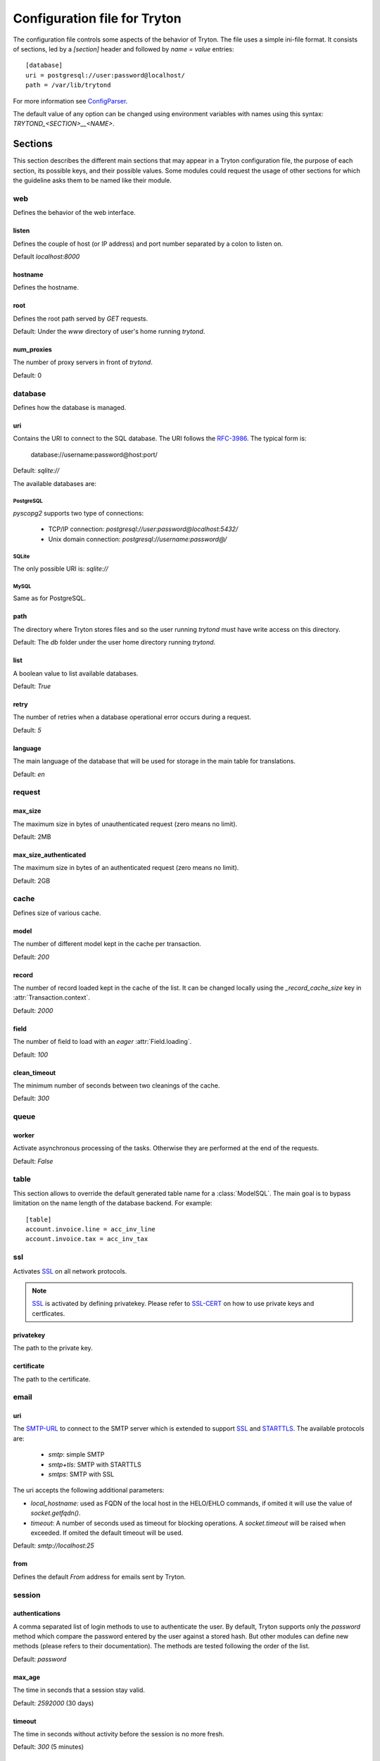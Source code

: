 .. _topics-configuration:

=============================
Configuration file for Tryton
=============================

The configuration file controls some aspects of the behavior of Tryton.
The file uses a simple ini-file format. It consists of sections, led by a
`[section]` header and followed by `name = value` entries:

.. highlight:: ini

::

    [database]
    uri = postgresql://user:password@localhost/
    path = /var/lib/trytond

For more information see ConfigParser_.

.. _ConfigParser: http://docs.python.org/2/library/configparser.html

The default value of any option can be changed using environment variables
with names using this syntax: `TRYTOND_<SECTION>__<NAME>`.

Sections
========

This section describes the different main sections that may appear in a Tryton
configuration file, the purpose of each section, its possible keys, and their
possible values.
Some modules could request the usage of other sections for which the guideline
asks them to be named like their module.

web
---

Defines the behavior of the web interface.

listen
~~~~~~

Defines the couple of host (or IP address) and port number separated by a colon
to listen on.

Default `localhost:8000`

hostname
~~~~~~~~

Defines the hostname.

root
~~~~

Defines the root path served by `GET` requests.

Default: Under the `www` directory of user's home running `trytond`.

num_proxies
~~~~~~~~~~~

The number of proxy servers in front of `trytond`.

Default: 0

database
--------

Defines how the database is managed.

uri
~~~

Contains the URI to connect to the SQL database. The URI follows the RFC-3986_.
The typical form is:

    database://username:password@host:port/

Default: `sqlite://`

The available databases are:

PostgreSQL
**********

`pyscopg2` supports two type of connections:

    - TCP/IP connection: `postgresql://user:password@localhost:5432/`
    - Unix domain connection: `postgresql://username:password@/`

SQLite
******

The only possible URI is: `sqlite://`

MySQL
*****

Same as for PostgreSQL.

path
~~~~

The directory where Tryton stores files and so the user running `trytond`
must have write access on this directory.

Default: The `db` folder under the user home directory running `trytond`.

list
~~~~

A boolean value to list available databases.

Default: `True`

retry
~~~~~

The number of retries when a database operational error occurs during a request.

Default: `5`

language
~~~~~~~~

The main language of the database that will be used for storage in the main
table for translations.

Default: `en`

request
-------

max_size
~~~~~~~~

The maximum size in bytes of unauthenticated request (zero means no limit).

Default: 2MB

max_size_authenticated
~~~~~~~~~~~~~~~~~~~~~~

The maximum size in bytes of an authenticated request (zero means no limit).

Default: 2GB


cache
-----

Defines size of various cache.

model
~~~~~

The number of different model kept in the cache per transaction.

Default: `200`

record
~~~~~~

The number of record loaded kept in the cache of the list.
It can be changed locally using the `_record_cache_size` key in
:attr:`Transaction.context`.

Default: `2000`

field
~~~~~

The number of field to load with an `eager` :attr:`Field.loading`.

Default: `100`

clean_timeout
~~~~~~~~~~~~~

The minimum number of seconds between two cleanings of the cache.

Default: `300`

queue
-----

worker
~~~~~~

Activate asynchronous processing of the tasks. Otherwise they are performed at
the end of the requests.

Default: `False`

table
-----

This section allows to override the default generated table name for a
:class:`ModelSQL`. The main goal is to bypass limitation on the name length of
the database backend.
For example::

    [table]
    account.invoice.line = acc_inv_line
    account.invoice.tax = acc_inv_tax

ssl
---

Activates SSL_ on all network protocols.

.. note:: SSL_ is activated by defining privatekey.
        Please refer to SSL-CERT_ on how to use private keys and certficates.

privatekey
~~~~~~~~~~

The path to the private key.

certificate
~~~~~~~~~~~

The path to the certificate.

email
-----

uri
~~~

The SMTP-URL_ to connect to the SMTP server which is extended to support SSL_
and STARTTLS_.
The available protocols are:

    - `smtp`: simple SMTP
    - `smtp+tls`: SMTP with STARTTLS
    - `smtps`: SMTP with SSL

The uri accepts the following additional parameters:

* `local_hostname`: used as FQDN of the local host in the HELO/EHLO commands,
  if omited it will use the value of `socket.getfqdn()`.
* `timeout`: A number of seconds used as timeout for blocking operations. A
  `socket.timeout` will be raised when exceeded. If omited the default timeout
  will be used.


Default: `smtp://localhost:25`

from
~~~~

Defines the default `From` address for emails sent by Tryton.

session
-------

authentications
~~~~~~~~~~~~~~~

A comma separated list of login methods to use to authenticate the user.
By default, Tryton supports only the `password` method which compare the
password entered by the user against a stored hash. But other modules can
define new methods (please refers to their documentation).
The methods are tested following the order of the list.

Default: `password`

max_age
~~~~~~~

The time in seconds that a session stay valid.

Default: `2592000` (30 days)

timeout
~~~~~~~

The time in seconds without activity before the session is no more fresh.

Default: `300` (5 minutes)

max_attempt
~~~~~~~~~~~

The maximum authentication attempt before the server answers unconditionally
`Too Many Requests` for any other attempts. The counting is done on all
attempts over a period of `timeout`.

Default: `5`

max_attempt_ip_network
~~~~~~~~~~~~~~~~~~~~~~

The maximum authentication attempt from the same network before the server
answers unconditionally `Too Many Requests` for any other attempts. The
counting is done on all attempts over a period of `timeout`.

Default: `300`

ip_network_4
~~~~~~~~~~~~

The network prefix to apply on IPv4 address for counting the authentication
attempts.

Default: `32`

ip_network_6
~~~~~~~~~~~~

The network prefix to apply on IPv6 address for counting the authentication
attempts.

Default: `56`

password
--------

length
~~~~~~

The minimal length required for the user password.

Default: `8`

forbidden
~~~~~~~~~

The path to a file containing one forbidden password per line.

entropy
~~~~~~~

The ratio of non repeated characters for the user password.

Default: `0.75`

reset_timeout
~~~~~~~~~~~~~

The time in seconds until the reset password expires.

Default: `86400` (24h)

passlib
-------

The path to the `INI file to load as CryptContext
<https://passlib.readthedocs.io/en/stable/narr/context-tutorial.html#loading-saving-a-cryptcontext>`_.
If not path is set, Tryton will use the schemes `bcrypt` or `pbkdf2_sha512`.

Default: `None`

attachment
----------

Defines how to store the attachments

filestore
~~~~~~~~~

A boolean value to store attachment in the :ref:`FileStore <ref-filestore>`.

Default: `True`

store_prefix
~~~~~~~~~~~~

The prefix to use with the `FileStore`.

Default: `None`

.. _JSON-RPC: http://en.wikipedia.org/wiki/JSON-RPC
.. _XML-RPC: http://en.wikipedia.org/wiki/XML-RPC
.. _RFC-3986: http://tools.ietf.org/html/rfc3986
.. _SMTP-URL: http://tools.ietf.org/html/draft-earhart-url-smtp-00
.. _SSL: http://en.wikipedia.org/wiki/Secure_Sockets_Layer
.. _SSL-CERT: https://docs.python.org/library/ssl.html#ssl.wrap_socket
.. _STARTTLS: http://en.wikipedia.org/wiki/STARTTLS
